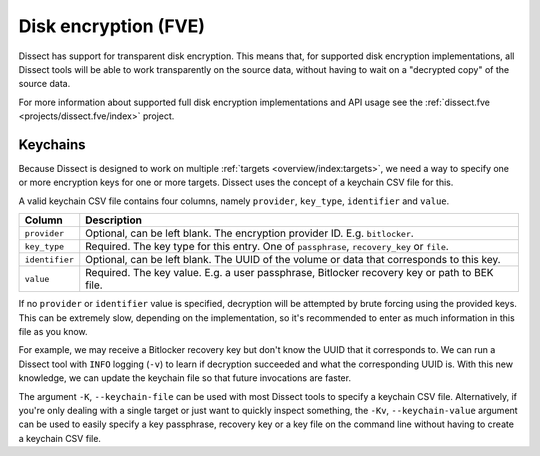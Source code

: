 Disk encryption (FVE)
=====================

Dissect has support for transparent disk encryption. This means that, for supported disk encryption implementations,
all Dissect tools will be able to work transparently on the source data, without having to wait on a "decrypted copy"
of the source data.

For more information about supported full disk encryption implementations and API usage see 
the :ref:`dissect.fve <projects/dissect.fve/index>` project.

Keychains
---------

Because Dissect is designed to work on multiple :ref:`targets <overview/index:targets>`, we need a way to specify
one or more encryption keys for one or more targets. Dissect uses the concept of a keychain CSV file for this.

A valid keychain CSV file contains four columns, namely ``provider``, ``key_type``, ``identifier`` and ``value``.

.. csv-table::
    :header: "Column", "Description"

    "``provider``", "Optional, can be left blank. The encryption provider ID. E.g. ``bitlocker``."
    "``key_type``", "Required. The key type for this entry. One of ``passphrase``, ``recovery_key`` or ``file``."
    "``identifier``", "Optional, can be left blank. The UUID of the volume or data that corresponds to this key."
    "``value``", "Required. The key value. E.g. a user passphrase, Bitlocker recovery key or path to BEK file."

If no ``provider`` or ``identifier`` value is specified, decryption will be attempted by brute forcing using the
provided keys. This can be extremely slow, depending on the implementation, so it's recommended to enter as much
information in this file as you know.

For example, we may receive a Bitlocker recovery key but don't know the UUID that it corresponds to. We can run
a Dissect tool with ``INFO`` logging (``-v``) to learn if decryption succeeded and what the corresponding UUID is.
With this new knowledge, we can update the keychain file so that future invocations are faster.

.. code-block:: text
    :caption: Example keychain CSV file

    bitlocker,passphrase,b6ad258a-2725-4a42-93c6-844478bf7a90,Password1234
    ,passphrase,,AnotherTestPassword

The argument ``-K``, ``--keychain-file`` can be used with most Dissect tools to specify a keychain CSV
file. Alternatively, if you're only dealing with a single target or just want to quickly inspect something,
the ``-Kv``, ``--keychain-value`` argument can be used to easily specify a key passphrase, recovery key or a
key file on the command line without having to create a keychain CSV file.
